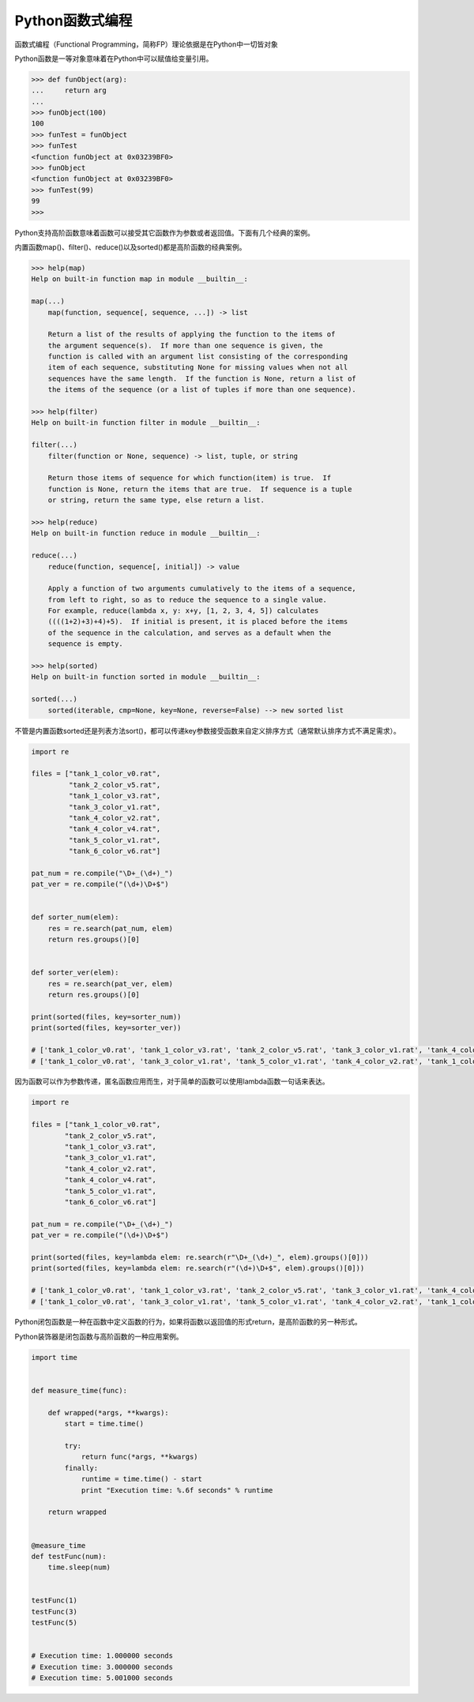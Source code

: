 =============================
Python函数式编程
=============================

函数式编程（Functional Programming，简称FP）理论依据是在Python中一切皆对象

Python函数是一等对象意味着在Python中可以赋值给变量引用。

.. code-block:: python

    >>> def funObject(arg):
    ...     return arg
    ...
    >>> funObject(100)
    100
    >>> funTest = funObject
    >>> funTest
    <function funObject at 0x03239BF0>
    >>> funObject
    <function funObject at 0x03239BF0>
    >>> funTest(99)
    99
    >>>

Python支持高阶函数意味着函数可以接受其它函数作为参数或者返回值。下面有几个经典的案例。

内置函数map()、filter()、reduce()以及sorted()都是高阶函数的经典案例。

.. code-block:: python

    >>> help(map)
    Help on built-in function map in module __builtin__:

    map(...)
        map(function, sequence[, sequence, ...]) -> list

        Return a list of the results of applying the function to the items of
        the argument sequence(s).  If more than one sequence is given, the
        function is called with an argument list consisting of the corresponding
        item of each sequence, substituting None for missing values when not all
        sequences have the same length.  If the function is None, return a list of
        the items of the sequence (or a list of tuples if more than one sequence).

    >>> help(filter)
    Help on built-in function filter in module __builtin__:

    filter(...)
        filter(function or None, sequence) -> list, tuple, or string

        Return those items of sequence for which function(item) is true.  If
        function is None, return the items that are true.  If sequence is a tuple
        or string, return the same type, else return a list.

    >>> help(reduce)
    Help on built-in function reduce in module __builtin__:

    reduce(...)
        reduce(function, sequence[, initial]) -> value

        Apply a function of two arguments cumulatively to the items of a sequence,
        from left to right, so as to reduce the sequence to a single value.
        For example, reduce(lambda x, y: x+y, [1, 2, 3, 4, 5]) calculates
        ((((1+2)+3)+4)+5).  If initial is present, it is placed before the items
        of the sequence in the calculation, and serves as a default when the
        sequence is empty.

    >>> help(sorted)
    Help on built-in function sorted in module __builtin__:

    sorted(...)
        sorted(iterable, cmp=None, key=None, reverse=False) --> new sorted list

不管是内置函数sorted还是列表方法sort()，都可以传递key参数接受函数来自定义排序方式（通常默认排序方式不满足需求）。

.. code-block:: python

    import re

    files = ["tank_1_color_v0.rat",
             "tank_2_color_v5.rat",
             "tank_1_color_v3.rat",
             "tank_3_color_v1.rat",
             "tank_4_color_v2.rat",
             "tank_4_color_v4.rat",
             "tank_5_color_v1.rat",
             "tank_6_color_v6.rat"]

    pat_num = re.compile("\D+_(\d+)_")
    pat_ver = re.compile("(\d+)\D+$")


    def sorter_num(elem):
        res = re.search(pat_num, elem)
        return res.groups()[0]


    def sorter_ver(elem):
        res = re.search(pat_ver, elem)
        return res.groups()[0]

    print(sorted(files, key=sorter_num))
    print(sorted(files, key=sorter_ver))

    # ['tank_1_color_v0.rat', 'tank_1_color_v3.rat', 'tank_2_color_v5.rat', 'tank_3_color_v1.rat', 'tank_4_color_v2.rat', 'tank_4_color_v4.rat', 'tank_5_color_v1.rat', 'tank_6_color_v6.rat']
    # ['tank_1_color_v0.rat', 'tank_3_color_v1.rat', 'tank_5_color_v1.rat', 'tank_4_color_v2.rat', 'tank_1_color_v3.rat', 'tank_4_color_v4.rat', 'tank_2_color_v5.rat', 'tank_6_color_v6.rat']

因为函数可以作为参数传递，匿名函数应用而生，对于简单的函数可以使用lambda函数一句话来表达。

.. code-block:: python

    import re

    files = ["tank_1_color_v0.rat",
            "tank_2_color_v5.rat",
            "tank_1_color_v3.rat",
            "tank_3_color_v1.rat",
            "tank_4_color_v2.rat",
            "tank_4_color_v4.rat",
            "tank_5_color_v1.rat",
            "tank_6_color_v6.rat"]

    pat_num = re.compile("\D+_(\d+)_")
    pat_ver = re.compile("(\d+)\D+$")

    print(sorted(files, key=lambda elem: re.search(r"\D+_(\d+)_", elem).groups()[0]))
    print(sorted(files, key=lambda elem: re.search(r"(\d+)\D+$", elem).groups()[0]))

    # ['tank_1_color_v0.rat', 'tank_1_color_v3.rat', 'tank_2_color_v5.rat', 'tank_3_color_v1.rat', 'tank_4_color_v2.rat', 'tank_4_color_v4.rat', 'tank_5_color_v1.rat', 'tank_6_color_v6.rat']
    # ['tank_1_color_v0.rat', 'tank_3_color_v1.rat', 'tank_5_color_v1.rat', 'tank_4_color_v2.rat', 'tank_1_color_v3.rat', 'tank_4_color_v4.rat', 'tank_2_color_v5.rat', 'tank_6_color_v6.rat']

Python闭包函数是一种在函数中定义函数的行为，如果将函数以返回值的形式return，是高阶函数的另一种形式。

Python装饰器是闭包函数与高阶函数的一种应用案例。

.. code-block:: python

    import time


    def measure_time(func):

        def wrapped(*args, **kwargs):
            start = time.time()

            try:
                return func(*args, **kwargs)
            finally:
                runtime = time.time() - start
                print "Execution time: %.6f seconds" % runtime

        return wrapped


    @measure_time
    def testFunc(num):
        time.sleep(num)


    testFunc(1)
    testFunc(3)
    testFunc(5)


    # Execution time: 1.000000 seconds
    # Execution time: 3.000000 seconds
    # Execution time: 5.001000 seconds
